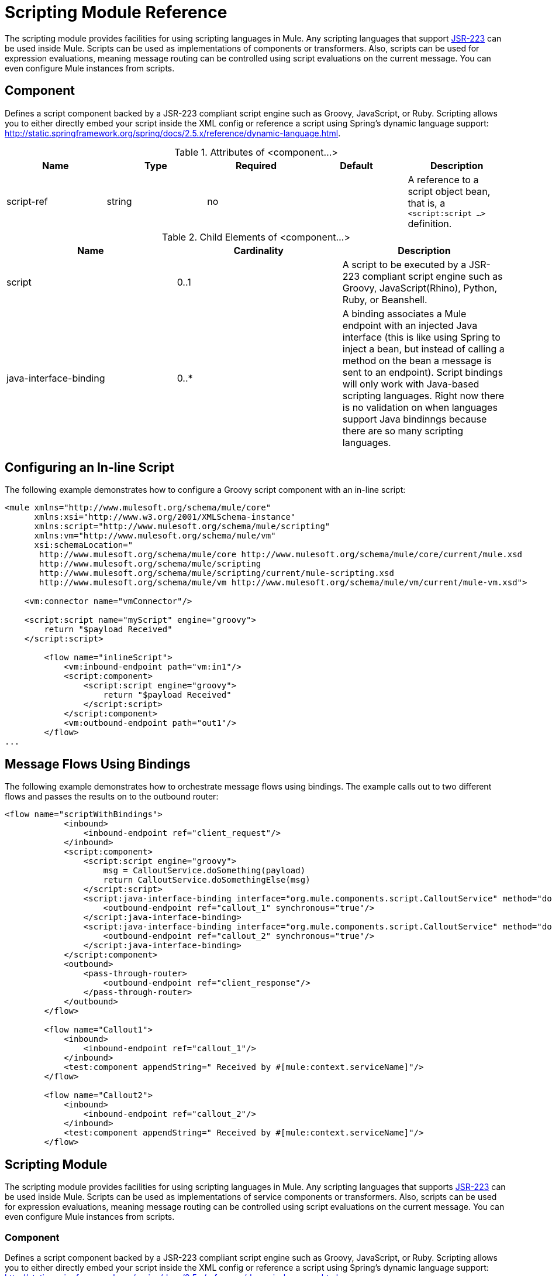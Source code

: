 = Scripting Module Reference
:keywords: anypoint studio, component, legacy code, script, java, javascript, python, ruby, groovy, custom code

The scripting module provides facilities for using scripting languages in Mule. Any scripting languages that support http://www.jcp.org/en/jsr/detail?id=223[JSR-223] can be used inside Mule. Scripts can be used as implementations of components or transformers. Also, scripts can be used for expression evaluations, meaning message routing can be controlled using script evaluations on the current message. You can even configure Mule instances from scripts.

== Component

Defines a script component backed by a JSR-223 compliant script engine such as Groovy, JavaScript, or Ruby. Scripting allows you to either directly embed your script inside the XML config or reference a script using Spring's dynamic language support: http://static.springframework.org/spring/docs/2.5.x/reference/dynamic-language.html.

.Attributes of <component...>
[%header,cols="5*"]
|===
|Name |Type |Required |Default |Description
|script-ref |string |no |  |A reference to a script object bean, that is, a `<script:script ...>` definition.
|===

.Child Elements of <component...>
[%header,cols="34,33,33"]
|===
|Name |Cardinality |Description
|script |0..1 |A script to be executed by a JSR-223 compliant script engine such as Groovy, JavaScript(Rhino), Python, Ruby, or Beanshell.
|java-interface-binding |0..* |A binding associates a Mule endpoint with an injected Java interface (this is like using Spring to inject a bean, but instead of calling a method on the bean a message is sent to an endpoint). Script bindings will only work with Java-based scripting languages. Right now there is no validation on when languages support Java bindinngs because there are so many scripting languages.
|===

== Configuring an In-line Script

The following example demonstrates how to configure a Groovy script component with an in-line script:

[source, xml, linenums]
----
<mule xmlns="http://www.mulesoft.org/schema/mule/core"
      xmlns:xsi="http://www.w3.org/2001/XMLSchema-instance"
      xmlns:script="http://www.mulesoft.org/schema/mule/scripting"
      xmlns:vm="http://www.mulesoft.org/schema/mule/vm"
      xsi:schemaLocation="
       http://www.mulesoft.org/schema/mule/core http://www.mulesoft.org/schema/mule/core/current/mule.xsd
       http://www.mulesoft.org/schema/mule/scripting
       http://www.mulesoft.org/schema/mule/scripting/current/mule-scripting.xsd
       http://www.mulesoft.org/schema/mule/vm http://www.mulesoft.org/schema/mule/vm/current/mule-vm.xsd">
 
    <vm:connector name="vmConnector"/>
 
    <script:script name="myScript" engine="groovy">
        return "$payload Received"
    </script:script>
 
        <flow name="inlineScript">
            <vm:inbound-endpoint path="vm:in1"/>
            <script:component>
                <script:script engine="groovy">
                    return "$payload Received"
                </script:script>
            </script:component>
            <vm:outbound-endpoint path="out1"/>
        </flow>
...
----

== Message Flows Using Bindings

The following example demonstrates how to orchestrate message flows using bindings. The example calls out to two different flows and passes the results on to the outbound router:

[source, xml, linenums]
----
<flow name="scriptWithBindings">
            <inbound>
                <inbound-endpoint ref="client_request"/>
            </inbound>
            <script:component>
                <script:script engine="groovy">
                    msg = CalloutService.doSomething(payload)
                    return CalloutService.doSomethingElse(msg)
                </script:script>
                <script:java-interface-binding interface="org.mule.components.script.CalloutService" method="doSomething">
                    <outbound-endpoint ref="callout_1" synchronous="true"/>
                </script:java-interface-binding>
                <script:java-interface-binding interface="org.mule.components.script.CalloutService" method="doSomethingElse">
                    <outbound-endpoint ref="callout_2" synchronous="true"/>
                </script:java-interface-binding>
            </script:component>
            <outbound>
                <pass-through-router>
                    <outbound-endpoint ref="client_response"/>
                </pass-through-router>
            </outbound>
        </flow>
 
        <flow name="Callout1">
            <inbound>
                <inbound-endpoint ref="callout_1"/>
            </inbound>
            <test:component appendString=" Received by #[mule:context.serviceName]"/>
        </flow>
 
        <flow name="Callout2">
            <inbound>
                <inbound-endpoint ref="callout_2"/>
            </inbound>
            <test:component appendString=" Received by #[mule:context.serviceName]"/>
        </flow>
----

== Scripting Module

The scripting module provides facilities for using scripting languages in Mule. Any scripting languages that supports http://www.jcp.org/en/jsr/detail?id=223[JSR-223] can be used inside Mule. Scripts can be used as implementations of service components or transformers. Also, scripts can be used for expression evaluations, meaning message routing can be controlled using script evaluations on the current message. You can even configure Mule instances from scripts.

=== Component

Defines a script component backed by a JSR-223 compliant script engine such as Groovy, JavaScript, or Ruby. Scripting allows you to either directly embed your script inside the XML config or reference a script using Spring's dynamic language support: http://static.springframework.org/spring/docs/2.5.x/reference/dynamic-language.html.

.Attributes of <component...>
[%header,cols="5*"]
|===
|Name |Type |Required |Default |Description
|script-ref |string |no |  |A reference to a script object bean, that is, a `<script:script ...>` definition.
|===

.Child Elements of <component...>
[%header,cols="34,33,33"]
|===
|Name |Cardinality |Description
|script |0..1 |A script to be executed by a JSR-223 compliant script engine such as Groovy, JavaScript(Rhino), Python, Ruby, or Beanshell.
|java-interface-binding |0..* |A binding associates a Mule endpoint with an injected Java interface (this is like using Spring to inject a bean, but instead of calling a method on the bean a message is sent to an endpoint). Script bindings will only work with Java-based scripting languages. Right now there is no validation on when languages support Java bindinngs because there are so many scripting languages.
|===

=== Script Context Bindings

When run inside Mule, scripts have a number of objects available to them in the script context. These are:

[%header,cols="2*"]
|===
|Name |Description
|log |a logger that can be used to write to Mule's log file.
|muleContext |a reference to the MuleContext object.
|eventContext |A reference to the eventcontext. This allows you to dispatch events progammatically from your script
|message |the current message.
|originalPayload |the payload of the current message before any transforms.
|payload |the transformed payload of the current message if a transformer is configured on the service. Otherwise this is the same value as _originalPayload_.
|src |same as _payload_, kept for backward compatibility.
|service |a reference to the current service object.
|id |the current event id.
|result |a placeholder object where the result of the script can be written to. Usually it's better to just return a value from the script unless the script method doesn't have a return value.
|===

=== Transformer

Runs a script to perform transformation on the current message.

.Attributes of <transformer...>
[%header,cols="5*"]
|===
|Name |Type |Required |Default |Description
|===

.Child Elements of <transformer...>
[%header,cols="34,33,33"]
|===
|Name |Cardinality |Description
|script |0..1 |A script to be executed by a JSR-223 compliant script engine such as Groovy, JavaScript(Rhino), Python, Ruby, or Beanshell.
|===

=== Filter

Runs a script to perform filter on the current message.

.Attributes of <filter...>
[%header,cols="5*"]
|===
|Name |Type |Required |Default |Description
|===

.Child Elements of <filter...>
[%header,cols="34,33,33"]
|===
|Name |Cardinality |Description
|script |0..1 |A script to be executed by a JSR-223 compliant script engine such as Groovy, JavaScript(Rhino), Python, Ruby, or Beanshell.
|===

=== Script

Represents a script that can be used as a component for a service or a transformer. The script text can be pulled in from a script file or can be embedded inside this element. A script can be executed by any JSR-223 compliant script engine such as Groovy, JavaScript(Rhino), Python, Ruby, or Beanshell.

.Attributes of <script...>
[%header,cols="5*"]
|===
|Name |Type |Required |Default |Description
|name |string |no |  |The name used to identify this script object. This is used when you want to reference this script object from a component or transformer.
|engine |string |no |  |The name of the script engine being used. All scripting languages that support JSR-223 have a script engine name such as groovy, ruby, python, etc. If this value is not set, but a script file is configured, Mule will attempt to load the correct script engine according to the script file's extension.
|file |string |no |  |The script file to load for this object. The file can be on the classpath or local file system.
|===

.Child Elements of <script...>
[%header,cols="34,33,33"]
|===
|Name |Cardinality |Description
|text |0..1 |Used for embedding script code inside the XML. This is useful for simple scripts where you are just mocking up a quick application.
|===

=== Groovy refreshable

A wrapper for a component object that allows the underlying object to be reloaded at runtime. This makes it possible to hot-deploy new component logic without restarting.

.Attributes of <groovy-refreshable...>
[%header,cols="5*"]
|===
|Name |Type |Required |Default |Description
|name |string |yes |  |The name for this refreshable groovy bean wrapper.
|refreshableBean-ref |string |no |  |The reference to a `groovy.lang.Groovy` object to use for this component.
|methodName |string |no |  |The entrypoint method to invoke when a message is received for the object.
|===

.Child Elements of <groovy-refreshable...>
[%header,cols="34,33,33"]
|===
|Name |Cardinality |Description
|===

=== Lang

This element allows the http://www.springframework.org/schema/lang namespace to be embedded. Within this element developers can include the Spring `lang` namespace.

.Attributes of <lang...>
[%header,cols="5*"]
|===
|Name |Type |Required |Default |Description
|===

.Child Elements of <lang...>
[%header,cols="34,33,33"]
|===
|Name |Cardinality |Description
|===

=== Script Configuration Builder (Deprecated, will be removed as of Mule 4.0)

The http://www.mulesoft.org/docs/site/3.6.0/apidocs/org/mule/module/scripting/builders/ScriptConfigurationBuilder.html[ScriptConfigurationBuilder] allows developers to create a Mule instance from a JSR-223 compliant script. To load the manager from Groovy:

[source, java, linenums]
----
ConfigurationBuilder builder = new ScriptConfigurationBuilder("groovy", "../conf/mule-config.groovy");
                MuleContext muleContext = new DefaultMuleContextFactory().createMuleContext(builder);
----

Or to start the server from the command line:

[source, code, linenums]
----
mule -M-Dorg.mule.script.engine=groovy
-builder org.mule.module.scripting.builders.ScriptConfigurationBuilder
-config ../conf/mule-config.groovy
----

For more information about configuring a Mule instance from code or script see [Configuration Overview].

=== Script Context Bindings

When run inside Mule, scripts have a number of objects available to them in the script context:

[%header,cols="2*"]
|===
|Name |Description
|`id` |The current message ID.
|`log` |A logger that can be used to write to Mule's log file.
|`message` |The current message.
|`muleContext` |A reference to the MuleContext object.
|`originalPayload` |The payload of the current message before any transforms.
|`payload` |The transformed payload of the current message if a transformer is configured on the flow. Otherwise this is the same value as `originalPayload`.
|`result` a|
A placeholder object where the result of the script can be written. Usually it's better to just return a value from the script unless the script method doesn't have a return value.

[WARNING]
If your script needs to return null, you must set result=null instead of simply returning null.

|`service` |A reference to the current service.
|message properties |Any message properties can be used as variables for the script.
|===

=== Script Configuration Builder

 *Note*: Deprecated and will be removed in Mule 4.0.

The http://www.mulesoft.org/docs/site/3.6.0/apidocs/org/mule/module/scripting/builders/ScriptConfigurationBuilder.html[ScriptConfigurationBuilder] lets you create a Mule instance from a JSR-223 compliant script.

To load the manager from Groovy:

[source, java, linenums]
----
ConfigurationBuilder builder = new ScriptConfigurationBuilder("groovy", "../conf/mule-config.groovy"); 
MuleContext muleContext = new DefaultMuleContextFactory().createMuleContext(builder);
----

Or to start the server from the command line:

[source, code, linenums]
----
mule -M-Dorg.mule.script.engine=groovy -builder org.mule.module.scripting.builders.ScriptConfigurationBuilder -config ../conf/mule-config.groovy 
----

==== Transformer

Runs a script to perform transformation on the current message.

.Attributes of <transformer...>
[%header,cols="5*"]
|===
|Name |Type |Required |Default |Description
|===

.Child Elements of <transformer...>
[%header,cols="34,33,33"]
|===
|Name |Cardinality |Description
|script |0..1 |A script to be executed by a JSR-223 compliant script engine such as Groovy, JavaScript(Rhino), Python, Ruby, or Beanshell.
|===

To use Groovy as an example, the following transformer configuration converts a comma-separated string of values to a `java.util.List`.

[source, xml, linenums]
----
<script:transformer name="stringReplaceWithParams">
        <script:script engine="groovy">
            <property key="oldStr" value="l"/>
            <property key="newStr" value="x"/>
            <script:text>
                return payload.toString().replaceAll("$oldStr", "$newStr")
            </script:text>
        </script:script>
    </script:transformer>
----

==== Groovy refreshable

A wrapper for a component object that allows the underlying object to be reloaded at runtime. This makes it possible to hot-deploy new component logic without restarting.

.Attributes of <groovy-refreshable...>
[%header,cols="5*"]
|===
|Name |Type |Required |Default |Description
|name |string |yes |  |The name for this refreshable groovy bean wrapper.
|refreshableBean-ref |string |no |  |The reference to a `groovy.lang.Groovy` object to use for this component.
|methodName |string |no |  |The entrypoint method to invoke when a message is received for the object.
|===

.Child Elements of <groovy-refreshable...>
[%header,cols="34,33,33"]
|===
|Name |Cardinality |Description
|===

==== Lang

This element allows the http://www.springframework.org/schema/lang namespace to be embedded. Within this element developers can include the Spring `lang` namespace.

.Attributes of <lang...>
[%header,cols="5*"]
|===
|Name |Type |Required |Default |Description
|===

.Child Elements of <lang...>
[%header,cols="34,33,33"]
|===
|Name |Cardinality |Description
|===
